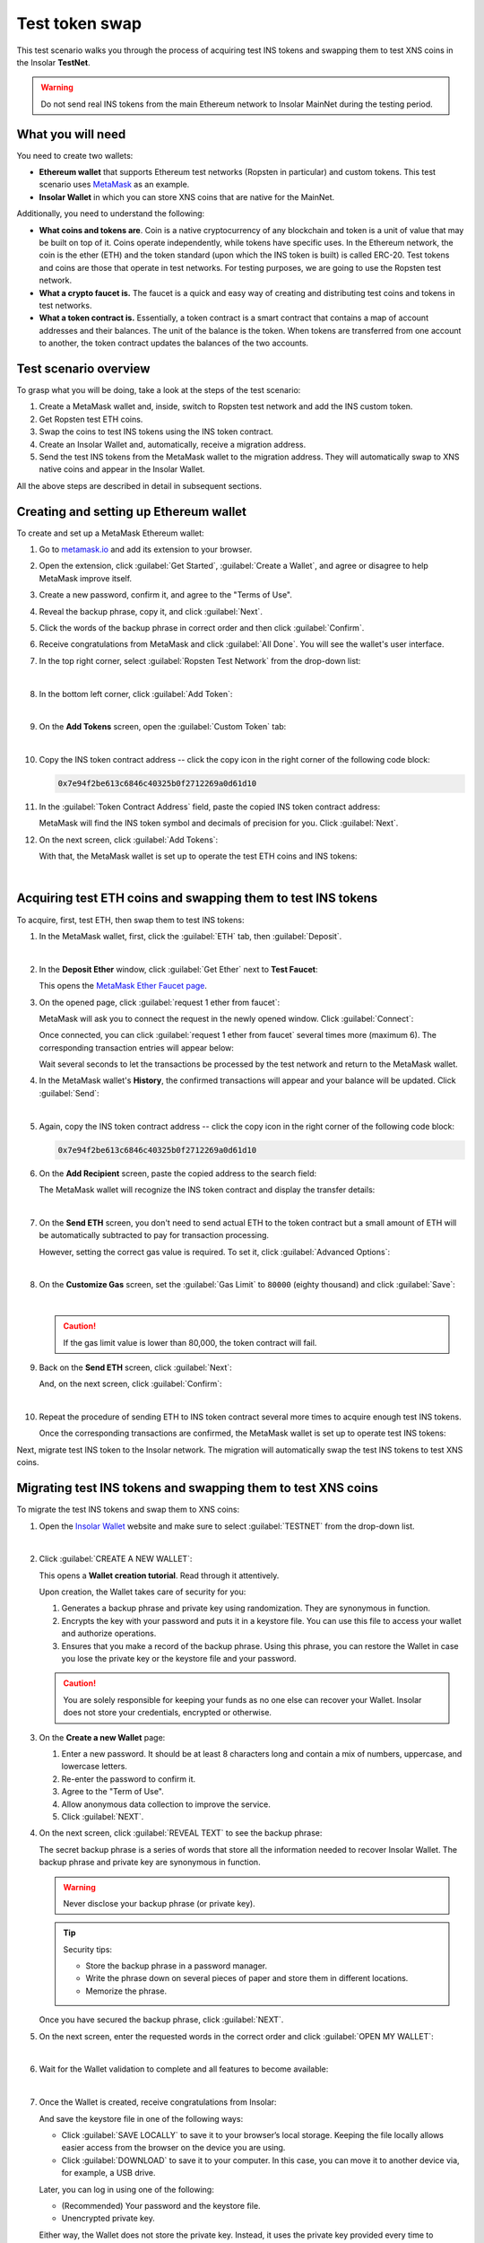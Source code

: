 .. _migration_test:

Test token swap
===============

This test scenario walks you through the process of acquiring test INS tokens and swapping them to test XNS coins in the Insolar **TestNet**.

.. warning:: Do not send real INS tokens from the main Ethereum network to Insolar MainNet during the testing period.

.. _needs_for_migration_test:

What you will need
------------------

You need to create two wallets:

* **Ethereum wallet** that supports Ethereum test networks (Ropsten in particular) and custom tokens. This test scenario uses `MetaMask <https://metamask.io/>`_ as an example.
* **Insolar Wallet** in which you can store XNS coins that are native for the MainNet.

Additionally, you need to understand the following:

* **What coins and tokens are**. Coin is a native cryptocurrency of any blockchain and token is a unit of value that may be built on top of it. Coins operate independently, while tokens have specific uses. In the Ethereum network, the coin is the ether (ETH) and the token standard (upon which the INS token is built) is called ERC-20. Test tokens and coins are those that operate in test networks. For testing purposes, we are going to use the Ropsten test network.
* **What a crypto faucet is.** The faucet is a quick and easy way of creating and distributing test coins and tokens in test networks.
* **What a token contract is.** Essentially, a token contract is a smart contract that contains a map of account addresses and their balances. The unit of the balance is the token. When tokens are transferred from one account to another, the token contract updates the balances of the two accounts.

.. _test_overview:

Test scenario overview
----------------------

To grasp what you will be doing, take a look at the steps of the test scenario:

#. Create a MetaMask wallet and, inside, switch to Ropsten test network and add the INS custom token.
#. Get Ropsten test ETH coins.
#. Swap the coins to test INS tokens using the INS token contract.
#. Create an Insolar Wallet and, automatically, receive a migration address.
#. Send the test INS tokens from the MetaMask wallet to the migration address. They will automatically swap to XNS native coins and appear in the Insolar Wallet.

All the above steps are described in detail in subsequent sections.

.. _creating_metamask:

Creating and setting up Ethereum wallet
---------------------------------------

To create and set up a MetaMask Ethereum wallet:

#. Go to `metamask.io <https://metamask.io>`_ and add its extension to your browser.
#. Open the extension, click :guilabel:`Get Started`, :guilabel:`Create a Wallet`, and agree or disagree to help MetaMask improve itself.
#. Create a new password, confirm it, and agree to the "Terms of Use".
#. Reveal the backup phrase, copy it, and click :guilabel:`Next`.
#. Click the words of the backup phrase in correct order and then click :guilabel:`Confirm`.
#. Receive congratulations from MetaMask and click :guilabel:`All Done`. You will see the wallet's user interface.
#. In the top right corner, select :guilabel:`Ropsten Test Network` from the drop-down list:

   .. image:: imgs/mig-test/selecting-ropsten.png
      :width: 700px

   |

#. In the bottom left corner, click :guilabel:`Add Token`:

   .. image:: imgs/mig-test/add-token.png
      :width: 700px

   |

#. On the **Add Tokens** screen, open the :guilabel:`Custom Token` tab:

   .. image:: imgs/mig-test/custom-token.png
      :width: 300px

   |

#. Copy the INS token contract address -- click the copy icon |copy-icon| in the right corner of the following code block:

   .. |copy-icon| image:: imgs/mig-test/copy-icon.png
      :width: 20px

   .. code-block::

      0x7e94f2be613c6846c40325b0f2712269a0d61d10

#. In the :guilabel:`Token Contract Address` field, paste the copied INS token contract address:

   .. image:: imgs/mig-test/ins-token.png
      :width: 300px

   MetaMask will find the INS token symbol and decimals of precision for you. Click :guilabel:`Next`.

#. On the next screen, click :guilabel:`Add Tokens`:

   .. image:: imgs/mig-test/add-ins.png
      :width: 300px

   With that, the MetaMask wallet is set up to operate the test ETH coins and INS tokens:

   .. image:: imgs/mig-test/wallet-setup.png
      :width: 700px

   |

.. _acquire_test_tokens_and_swap:

Acquiring test ETH coins and swapping them to test INS tokens
-------------------------------------------------------------

To acquire, first, test ETH, then swap them to test INS tokens:

#. In the MetaMask wallet, first, click the :guilabel:`ETH` tab, then :guilabel:`Deposit`.

   .. image:: imgs/mig-test/eth-deposit.png
      :width: 700px

   |

#. In the **Deposit Ether** window, click :guilabel:`Get Ether` next to **Test Faucet**:

   .. image:: imgs/mig-test/get-eth-from-faucet.png
      :width: 700px

   This opens the `MetaMask Ether Faucet page <https://faucet.metamask.io/>`_.

#. On the opened page, click :guilabel:`request 1 ether from faucet`:

   .. image:: imgs/mig-test/request-one-eth.png
      :width: 400px

   MetaMask will ask you to connect the request in the newly opened window. Click :guilabel:`Connect`:

   .. image:: imgs/mig-test/connect-request.png
      :width: 300px

   Once connected, you can click :guilabel:`request 1 ether from faucet` several times more (maximum 6). The corresponding transaction entries will appear below:

   .. image:: imgs/mig-test/test-eth-txes.png
      :width: 450px

   Wait several seconds to let the transactions be processed by the test network and return to the MetaMask wallet.

#. In the MetaMask wallet's **History**, the confirmed transactions will appear and your balance will be updated. Click :guilabel:`Send`:

   .. image:: imgs/mig-test/meta-balance.png
      :width: 700px

   |

#. Again, copy the INS token contract address -- click the copy icon |copy-icon| in the right corner of the following code block:

   .. code-block::

      0x7e94f2be613c6846c40325b0f2712269a0d61d10

#. On the **Add Recipient** screen, paste the copied address to the search field:

   .. image:: imgs/mig-test/send-search-field.png
      :width: 300px

   The MetaMask wallet will recognize the INS token contract and display the transfer details:

   .. image:: imgs/mig-test/meta-transfer-details.png
      :width: 300px

   |

#. On the **Send ETH** screen, you don't need to send actual ETH to the token contract but a small amount of ETH will be automatically subtracted to pay for transaction processing.
   
   However, setting the correct gas value is required. To set it, click :guilabel:`Advanced Options`:

   .. image:: imgs/mig-test/advanced-options.png
      :width: 300px

   |

#. On the **Customize Gas** screen, set the :guilabel:`Gas Limit` to ``80000`` (eighty thousand) and click :guilabel:`Save`:

   .. image:: imgs/mig-test/gas-limit.png
      :width: 300px

   |

   .. caution:: If the gas limit value is lower than 80,000, the token contract will fail.

#. Back on the **Send ETH** screen, click :guilabel:`Next`:

   .. image:: imgs/mig-test/finally-send-eth.png
      :width: 300px

   And, on the next screen, click :guilabel:`Confirm`:

   .. image:: imgs/mig-test/finally-confirm.png
      :width: 300px

   |

#. Repeat the procedure of sending ETH to INS token contract several more times to acquire enough test INS tokens.

   Once the corresponding transactions are confirmed, the MetaMask wallet is set up to operate test INS tokens:

   .. image:: imgs/mig-test/meta-wallet-setup.png
      :width: 700px

Next, migrate test INS token to the Insolar network. The migration will automatically swap the test INS tokens to test XNS coins.

.. _migrate_test_tokens:

Migrating test INS tokens and swapping them to test XNS coins
-------------------------------------------------------------

To migrate the test INS tokens and swap them to XNS coins:

#. Open the `Insolar Wallet <https://wallet.insolar.io>`_ website and make sure to select :guilabel:`TESTNET` from the drop-down list.

   .. image:: imgs/mig-test/select-testnet.png
      :width: 600px

   |

#. Click :guilabel:`CREATE A NEW WALLET`:

   .. image:: imgs/mig-test/create-test-ins-wlt.png
      :width: 600px

   This opens a **Wallet creation tutorial**. Read through it attentively.

   Upon creation, the Wallet takes care of security for you:

   #. Generates a backup phrase and private key using randomization. They are synonymous in function.
   #. Encrypts the key with your password and puts it in a keystore file. You can use this file to access your wallet and authorize operations.
   #. Ensures that you make a record of the backup phrase. Using this phrase, you can restore the Wallet in case you lose the private key or the keystore file and your password.

   .. caution:: You are solely responsible for keeping your funds as no one else can recover your Wallet. Insolar does not store your credentials, encrypted or otherwise.

#. On the **Create a new Wallet** page:

   .. image:: imgs/mig-test/ins-wallet-password.png
      :width: 370px

   #. Enter a new password. It should be at least 8 characters long and contain a mix of numbers, uppercase, and lowercase letters.
   #. Re-enter the password to confirm it.
   #. Agree to the "Term of Use".
   #. Allow anonymous data collection to improve the service.
   #. Click :guilabel:`NEXT`.

#. On the next screen, click :guilabel:`REVEAL TEXT` to see the backup phrase:

   .. image:: imgs/mig-test/ins-reveal-phrase.png
      :width: 450px

   The secret backup phrase is a series of words that store all the information needed to recover Insolar Wallet. The backup phrase and private key are synonymous in function.

   .. warning:: Never disclose your backup phrase (or private key).

   .. tip::

      Security tips:

      * Store the backup phrase in a password manager.
      * Write the phrase down on several pieces of paper and store them in different locations.
      * Memorize the phrase.

   Once you have secured the backup phrase, click :guilabel:`NEXT`.

#. On the next screen, enter the requested words in the correct order and click :guilabel:`OPEN MY WALLET`:

   .. image:: imgs/mig-test/ins-word-order.png
      :width: 350px

   |

#. Wait for the Wallet validation to complete and all features to become available:

   .. image:: imgs/mig-test/one-more-thing.png
      :width: 400px

   |

#. Once the Wallet is created, receive congratulations from Insolar:

   .. image:: imgs/mig-test/ins-congrats.png
      :width: 400px

   And save the keystore file in one of the following ways:

   * Click :guilabel:`SAVE LOCALLY` to save it to your browser’s local storage. Keeping the file locally allows easier access from the browser on the device you are using.
   * Click :guilabel:`DOWNLOAD` to save it to your computer. In this case, you can move it to another device via, for example, a USB drive.

   Later, you can log in using one of the following:

   * (Recommended) Your password and the keystore file.
   * Unencrypted private key.

   Either way, the Wallet does not store the private key. Instead, it uses the private key provided every time to authorize login and operations. While logged in, you can copy your unencrypted private key, but keep in mind, this is its most vulnerable form.

#. In the Insolar Wallet, click the avatar icon |avatar-icon| in the upper right corner to open the menu:

   .. |avatar-icon| image:: imgs/mig-test/avatar-icon.png
      :width: 30px

   .. image:: imgs/mig-test/right-menu.png
      :width: 200px

   In the menu, click :guilabel:`Copy migration address`.

   After that, return to the MetaMask wallet.

#. In the MetaMask wallet, open the :guilabel:`INS` tab and click :guilabel:`Send`:

   .. image:: imgs/mig-test/meta-send-ins.png
      :width: 700px

   |

#. On the **Add Recipient** screen, paste the copied migration address to the search field:

   .. image:: imgs/mig-test/send-search-field.png
      :width: 300px

   |

#. On the **Send Tokens** screen, first, click :guilabel:`Max`, then :guilabel:`Next`:

   .. image:: imgs/mig-test/send-ins-to-mig-addr.png
      :width: 300px

   And :guilabel:`Confirm` the transaction:

   .. image:: imgs/mig-test/confirm-send-to-mig-addr.png
      :width: 300px

   The migration process may take some time.

#. Once the transaction is processed by the Ropsten test network, your test XNS coins will appear in the Insolar Wallet:

   .. image:: imgs/mig-test/ins-tokens-hold.png
      :width: 300px

This concludes the migration test.
